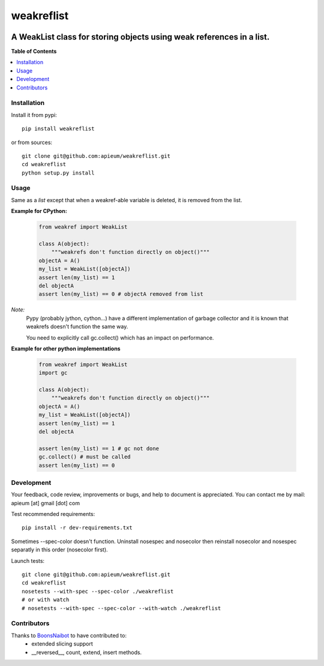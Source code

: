 ***********
weakreflist
***********

.. image:: https://pypip.in/v/weakreflist/badge.png
        :target: https://pypi.python.org/pypi/weakreflist

---------------------------------------------------------------------
A WeakList class for storing objects using weak references in a list.
---------------------------------------------------------------------


**Table of Contents**


.. contents::
    :local:
    :depth: 1
    :backlinks: none


=============
Installation
=============

Install it from pypi::

  pip install weakreflist

or from sources::

  git clone git@github.com:apieum/weakreflist.git
  cd weakreflist
  python setup.py install

=====
Usage
=====
Same as a *list* except that when a weakref-able variable is deleted, it is removed from the list.

**Example for CPython:**

   .. code-block:: python

      from weakref import WeakList

      class A(object):
          """weakrefs don't function directly on object()"""
      objectA = A()
      my_list = WeakList([objectA])
      assert len(my_list) == 1
      del objectA
      assert len(my_list) == 0 # objectA removed from list


*Note:*
   Pypy (probably jython, cython...) have a different implementation of garbage collector and it is known that weakrefs doesn't function the same way.

   You need to explicitly call gc.collect() which has an impact on performance.

**Example for other python implementations**

   .. code-block:: python

      from weakref import WeakList
      import gc

      class A(object):
          """weakrefs don't function directly on object()"""
      objectA = A()
      my_list = WeakList([objectA])
      assert len(my_list) == 1
      del objectA

      assert len(my_list) == 1 # gc not done
      gc.collect() # must be called
      assert len(my_list) == 0


===========
Development
===========

Your feedback, code review, improvements or bugs, and help to document is appreciated.
You can contact me by mail: apieum [at] gmail [dot] com

Test recommended requirements::

  pip install -r dev-requirements.txt

Sometimes --spec-color doesn't function. Uninstall nosespec and nosecolor then reinstall nosecolor and nosespec separatly in this order (nosecolor first).

Launch tests::

  git clone git@github.com:apieum/weakreflist.git
  cd weakreflist
  nosetests --with-spec --spec-color ./weakreflist
  # or with watch
  # nosetests --with-spec --spec-color --with-watch ./weakreflist



============
Contributors
============

Thanks to `BoonsNaibot <https://github.com/BoonsNaibot>`_ to have contributed to:
  * extended slicing support
  * \_\_reversed\_\_, count, extend, insert methods.



.. image:: https://secure.travis-ci.org/apieum/weakreflist.png?branch=master
   :target: https://travis-ci.org/apieum/weakreflist
